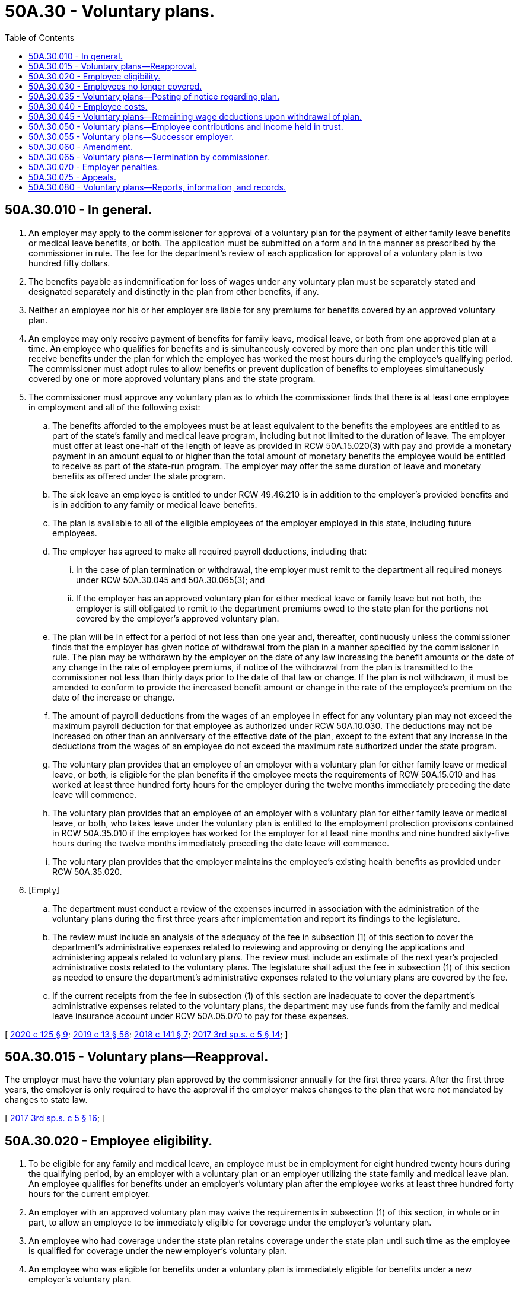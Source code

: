 = 50A.30 - Voluntary plans.
:toc:

== 50A.30.010 - In general.
. An employer may apply to the commissioner for approval of a voluntary plan for the payment of either family leave benefits or medical leave benefits, or both. The application must be submitted on a form and in the manner as prescribed by the commissioner in rule. The fee for the department's review of each application for approval of a voluntary plan is two hundred fifty dollars.

. The benefits payable as indemnification for loss of wages under any voluntary plan must be separately stated and designated separately and distinctly in the plan from other benefits, if any.

. Neither an employee nor his or her employer are liable for any premiums for benefits covered by an approved voluntary plan.

. An employee may only receive payment of benefits for family leave, medical leave, or both from one approved plan at a time. An employee who qualifies for benefits and is simultaneously covered by more than one plan under this title will receive benefits under the plan for which the employee has worked the most hours during the employee's qualifying period. The commissioner must adopt rules to allow benefits or prevent duplication of benefits to employees simultaneously covered by one or more approved voluntary plans and the state program.

. The commissioner must approve any voluntary plan as to which the commissioner finds that there is at least one employee in employment and all of the following exist:

.. The benefits afforded to the employees must be at least equivalent to the benefits the employees are entitled to as part of the state's family and medical leave program, including but not limited to the duration of leave. The employer must offer at least one-half of the length of leave as provided in RCW 50A.15.020(3) with pay and provide a monetary payment in an amount equal to or higher than the total amount of monetary benefits the employee would be entitled to receive as part of the state-run program. The employer may offer the same duration of leave and monetary benefits as offered under the state program.

.. The sick leave an employee is entitled to under RCW 49.46.210 is in addition to the employer's provided benefits and is in addition to any family or medical leave benefits.

.. The plan is available to all of the eligible employees of the employer employed in this state, including future employees.

.. The employer has agreed to make all required payroll deductions, including that:

... In the case of plan termination or withdrawal, the employer must remit to the department all required moneys under RCW 50A.30.045 and 50A.30.065(3); and

... If the employer has an approved voluntary plan for either medical leave or family leave but not both, the employer is still obligated to remit to the department premiums owed to the state plan for the portions not covered by the employer's approved voluntary plan.

.. The plan will be in effect for a period of not less than one year and, thereafter, continuously unless the commissioner finds that the employer has given notice of withdrawal from the plan in a manner specified by the commissioner in rule. The plan may be withdrawn by the employer on the date of any law increasing the benefit amounts or the date of any change in the rate of employee premiums, if notice of the withdrawal from the plan is transmitted to the commissioner not less than thirty days prior to the date of that law or change. If the plan is not withdrawn, it must be amended to conform to provide the increased benefit amount or change in the rate of the employee's premium on the date of the increase or change.

.. The amount of payroll deductions from the wages of an employee in effect for any voluntary plan may not exceed the maximum payroll deduction for that employee as authorized under RCW 50A.10.030. The deductions may not be increased on other than an anniversary of the effective date of the plan, except to the extent that any increase in the deductions from the wages of an employee do not exceed the maximum rate authorized under the state program.

.. The voluntary plan provides that an employee of an employer with a voluntary plan for either family leave or medical leave, or both, is eligible for the plan benefits if the employee meets the requirements of RCW 50A.15.010 and has worked at least three hundred forty hours for the employer during the twelve months immediately preceding the date leave will commence.

.. The voluntary plan provides that an employee of an employer with a voluntary plan for either family leave or medical leave, or both, who takes leave under the voluntary plan is entitled to the employment protection provisions contained in RCW 50A.35.010 if the employee has worked for the employer for at least nine months and nine hundred sixty-five hours during the twelve months immediately preceding the date leave will commence.

.. The voluntary plan provides that the employer maintains the employee's existing health benefits as provided under RCW 50A.35.020.

. [Empty]
.. The department must conduct a review of the expenses incurred in association with the administration of the voluntary plans during the first three years after implementation and report its findings to the legislature.

.. The review must include an analysis of the adequacy of the fee in subsection (1) of this section to cover the department's administrative expenses related to reviewing and approving or denying the applications and administering appeals related to voluntary plans. The review must include an estimate of the next year's projected administrative costs related to the voluntary plans. The legislature shall adjust the fee in subsection (1) of this section as needed to ensure the department's administrative expenses related to the voluntary plans are covered by the fee.

.. If the current receipts from the fee in subsection (1) of this section are inadequate to cover the department's administrative expenses related to the voluntary plans, the department may use funds from the family and medical leave insurance account under RCW 50A.05.070 to pay for these expenses.

[ http://lawfilesext.leg.wa.gov/biennium/2019-20/Pdf/Bills/Session%20Laws/House/2614-S.SL.pdf?cite=2020%20c%20125%20§%209[2020 c 125 § 9]; http://lawfilesext.leg.wa.gov/biennium/2019-20/Pdf/Bills/Session%20Laws/House/1399-S.SL.pdf?cite=2019%20c%2013%20§%2056[2019 c 13 § 56]; http://lawfilesext.leg.wa.gov/biennium/2017-18/Pdf/Bills/Session%20Laws/House/2702.SL.pdf?cite=2018%20c%20141%20§%207[2018 c 141 § 7]; http://lawfilesext.leg.wa.gov/biennium/2017-18/Pdf/Bills/Session%20Laws/Senate/5975-S.SL.pdf?cite=2017%203rd%20sp.s.%20c%205%20§%2014[2017 3rd sp.s. c 5 § 14]; ]

== 50A.30.015 - Voluntary plans—Reapproval.
The employer must have the voluntary plan approved by the commissioner annually for the first three years. After the first three years, the employer is only required to have the approval if the employer makes changes to the plan that were not mandated by changes to state law.

[ http://lawfilesext.leg.wa.gov/biennium/2017-18/Pdf/Bills/Session%20Laws/Senate/5975-S.SL.pdf?cite=2017%203rd%20sp.s.%20c%205%20§%2016[2017 3rd sp.s. c 5 § 16]; ]

== 50A.30.020 - Employee eligibility.
. To be eligible for any family and medical leave, an employee must be in employment for eight hundred twenty hours during the qualifying period, by an employer with a voluntary plan or an employer utilizing the state family and medical leave plan. An employee qualifies for benefits under an employer's voluntary plan after the employee works at least three hundred forty hours for the current employer.

. An employer with an approved voluntary plan may waive the requirements in subsection (1) of this section, in whole or in part, to allow an employee to be immediately eligible for coverage under the employer's voluntary plan.

. An employee who had coverage under the state plan retains coverage under the state plan until such time as the employee is qualified for coverage under the new employer's voluntary plan.

. An employee who was eligible for benefits under a voluntary plan is immediately eligible for benefits under a new employer's voluntary plan.

[ http://lawfilesext.leg.wa.gov/biennium/2019-20/Pdf/Bills/Session%20Laws/House/1399-S.SL.pdf?cite=2019%20c%2013%20§%2057[2019 c 13 § 57]; http://lawfilesext.leg.wa.gov/biennium/2017-18/Pdf/Bills/Session%20Laws/Senate/5975-S.SL.pdf?cite=2017%203rd%20sp.s.%20c%205%20§%2022[2017 3rd sp.s. c 5 § 22]; ]

== 50A.30.030 - Employees no longer covered.
. An employee is no longer covered by an approved voluntary plan if family leave or the employee's medical leave occurred after the employment relationship with the voluntary plan employer ends, or if the commissioner terminates a voluntary plan.

. An employee who has ceased to be covered by an approved voluntary plan is, if otherwise eligible, immediately entitled to benefits from the state program to the same extent as though there had been no exemption as provided in this title.

[ http://lawfilesext.leg.wa.gov/biennium/2019-20/Pdf/Bills/Session%20Laws/House/1399-S.SL.pdf?cite=2019%20c%2013%20§%2058[2019 c 13 § 58]; http://lawfilesext.leg.wa.gov/biennium/2017-18/Pdf/Bills/Session%20Laws/Senate/5975-S.SL.pdf?cite=2017%203rd%20sp.s.%20c%205%20§%2023[2017 3rd sp.s. c 5 § 23]; ]

== 50A.30.035 - Voluntary plans—Posting of notice regarding plan.
An employer with a voluntary plan must provide a notice prepared by or approved by the commissioner regarding the voluntary plan consistent with the provisions of RCW 50A.20.020.

[ http://lawfilesext.leg.wa.gov/biennium/2019-20/Pdf/Bills/Session%20Laws/House/2614-S.SL.pdf?cite=2020%20c%20125%20§%2010[2020 c 125 § 10]; http://lawfilesext.leg.wa.gov/biennium/2017-18/Pdf/Bills/Session%20Laws/Senate/5975-S.SL.pdf?cite=2017%203rd%20sp.s.%20c%205%20§%2025[2017 3rd sp.s. c 5 § 25]; ]

== 50A.30.040 - Employee costs.
An employer may assume all or a greater part of the cost of the voluntary plan than required under the state program. An employer may deduct from the wages of an employee covered by the voluntary plan, for the purpose of providing the benefits specified in this title, an amount not in excess of that which would be required if the employee was not covered by the plan.

[ http://lawfilesext.leg.wa.gov/biennium/2019-20/Pdf/Bills/Session%20Laws/House/1399-S.SL.pdf?cite=2019%20c%2013%20§%2059[2019 c 13 § 59]; http://lawfilesext.leg.wa.gov/biennium/2017-18/Pdf/Bills/Session%20Laws/Senate/5975-S.SL.pdf?cite=2017%203rd%20sp.s.%20c%205%20§%2017[2017 3rd sp.s. c 5 § 17]; ]

== 50A.30.045 - Voluntary plans—Remaining wage deductions upon withdrawal of plan.
All deductions from the wages of an employee remaining in the possession of the employer upon the employer's withdrawal of the voluntary plan as a result of plan contributions being in excess of plan costs, that are not disposed of in conformity with the department's rules, must be remitted to the department and deposited in the family and medical leave insurance account.

[ http://lawfilesext.leg.wa.gov/biennium/2017-18/Pdf/Bills/Session%20Laws/Senate/5975-S.SL.pdf?cite=2017%203rd%20sp.s.%20c%205%20§%2018[2017 3rd sp.s. c 5 § 18]; ]

== 50A.30.050 - Voluntary plans—Employee contributions and income held in trust.
Any employee contributions to and income arising from an approved voluntary plan received or retained by an employer under an approved voluntary plan are trust funds that are not considered to be part of an employer's assets. An employer must maintain a separate, specifically identifiable account for voluntary plan trust funds in a financial institution.

[ http://lawfilesext.leg.wa.gov/biennium/2017-18/Pdf/Bills/Session%20Laws/Senate/5975-S.SL.pdf?cite=2017%203rd%20sp.s.%20c%205%20§%2019[2017 3rd sp.s. c 5 § 19]; ]

== 50A.30.055 - Voluntary plans—Successor employer.
A voluntary plan in force and effect at the time a successor acquires the organization, trade, or business, or substantially all the assets thereof, or a distinct and severable portion of the organization, trade, or business, and continues its operation without substantial reduction of personnel resulting from the acquisition, must continue the voluntary plan and may not withdraw the plan without a specific request for withdrawal in a manner and at a time specified by the commissioner. A successor may terminate a voluntary plan with notice to the commissioner and without a request to withdraw the plan within ninety days from the date of the acquisition.

[ http://lawfilesext.leg.wa.gov/biennium/2017-18/Pdf/Bills/Session%20Laws/Senate/5975-S.SL.pdf?cite=2017%203rd%20sp.s.%20c%205%20§%2015[2017 3rd sp.s. c 5 § 15]; ]

== 50A.30.060 - Amendment.
. The commissioner must approve any amendment to a voluntary plan adjusting the provisions thereof, as to periods after the effective date of the amendment, when the commissioner finds: (a) That the plan, as amended, will conform to the standards set forth in this title; and (b) that notice of the amendment has been delivered to the employees at least ten days prior to the approval.

. Nothing contained in this section is intended to deny or limit the right of the commissioner to adopt supplementary rules regarding voluntary plans.

[ http://lawfilesext.leg.wa.gov/biennium/2019-20/Pdf/Bills/Session%20Laws/House/1399-S.SL.pdf?cite=2019%20c%2013%20§%2060[2019 c 13 § 60]; http://lawfilesext.leg.wa.gov/biennium/2017-18/Pdf/Bills/Session%20Laws/Senate/5975-S.SL.pdf?cite=2017%203rd%20sp.s.%20c%205%20§%2027[2017 3rd sp.s. c 5 § 27]; ]

== 50A.30.065 - Voluntary plans—Termination by commissioner.
. The commissioner may terminate any voluntary plan if the commissioner finds that there is risk that the benefits accrued or that will accrue will not be paid or for other good cause shown.

. The commissioner must give notice of the commissioner's intention to terminate a plan to the employer at least ten days before taking any final action. The notice must state the effective date and the reason for the termination.

. On the effective date of the termination of a plan by the commissioner, all moneys in the plan, including moneys paid by the employer, moneys paid by the employees, moneys owed to the voluntary plan by the employer but not yet paid to the plan, and any interest accrued on all these moneys, must be remitted to the department and deposited into the family and medical leave insurance account.

. The employer may, within ten days from mailing or personal service of the notice, file an appeal in the time, manner, method, and procedure provided in RCW 50A.50.010.

. The payment of benefits and the transfer of moneys in the voluntary plan may not be delayed during an employer's appeal of the termination of a voluntary plan.

. If an employer's voluntary plan has been terminated by the commissioner the employer is not eligible to apply for approval of another voluntary plan for a period of three years.

[ http://lawfilesext.leg.wa.gov/biennium/2019-20/Pdf/Bills/Session%20Laws/House/1399-S.SL.pdf?cite=2019%20c%2013%20§%2061[2019 c 13 § 61]; http://lawfilesext.leg.wa.gov/biennium/2017-18/Pdf/Bills/Session%20Laws/Senate/5975-S.SL.pdf?cite=2017%203rd%20sp.s.%20c%205%20§%2021[2017 3rd sp.s. c 5 § 21]; ]

== 50A.30.070 - Employer penalties.
. An employer of a voluntary plan found to have violated this title shall be assessed the following monetary penalties:

.. One thousand dollars for the first violation; and

.. Two thousand dollars for the second and subsequent violations.

. The commissioner shall waive collection of the penalty if the employer corrects the violation within thirty days of receiving a notice of the violation and the notice is for a first violation.

. The commissioner may waive collection of any penalties if the commissioner determines the violation to be an inadvertent error by the employer.

. Monetary penalties collected under this section shall be deposited in the family and medical leave enforcement account.

. The department shall enforce the collection of penalties through conference and conciliation.

. These penalties may be appealed as provided in RCW 50A.50.010 through 50A.50.200.

[ http://lawfilesext.leg.wa.gov/biennium/2019-20/Pdf/Bills/Session%20Laws/House/1399-S.SL.pdf?cite=2019%20c%2013%20§%2062[2019 c 13 § 62]; http://lawfilesext.leg.wa.gov/biennium/2017-18/Pdf/Bills/Session%20Laws/Senate/5975-S.SL.pdf?cite=2017%203rd%20sp.s.%20c%205%20§%2020[2017 3rd sp.s. c 5 § 20]; ]

== 50A.30.075 - Appeals.
An employer may appeal any adverse decision by the department related to voluntary plans. An employee may appeal any adverse decision by an employer or the employer's agent related to voluntary plans. Appeals are subject to RCW 50A.50.010.

[ http://lawfilesext.leg.wa.gov/biennium/2019-20/Pdf/Bills/Session%20Laws/House/1399-S.SL.pdf?cite=2019%20c%2013%20§%2063[2019 c 13 § 63]; http://lawfilesext.leg.wa.gov/biennium/2017-18/Pdf/Bills/Session%20Laws/Senate/5975-S.SL.pdf?cite=2017%203rd%20sp.s.%20c%205%20§%2024[2017 3rd sp.s. c 5 § 24]; ]

== 50A.30.080 - Voluntary plans—Reports, information, and records.
Employers whose employees are participating in an approved voluntary plan must maintain all reports, information, and records as relating to the voluntary plan and claims for six years and furnish for the commissioner upon request.

[ http://lawfilesext.leg.wa.gov/biennium/2017-18/Pdf/Bills/Session%20Laws/Senate/5975-S.SL.pdf?cite=2017%203rd%20sp.s.%20c%205%20§%2026[2017 3rd sp.s. c 5 § 26]; ]

